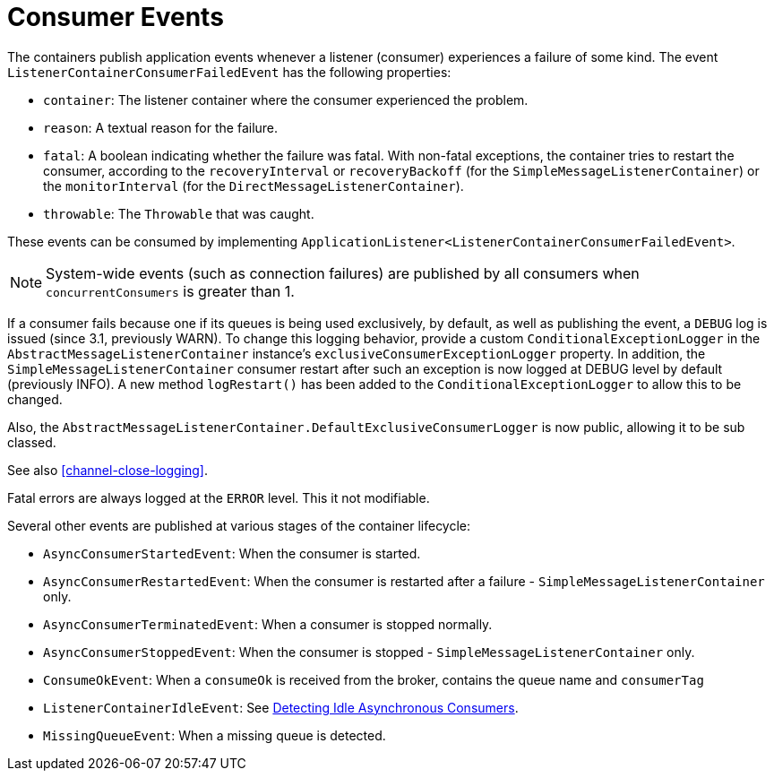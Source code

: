 [[consumer-events]]
= Consumer Events

The containers publish application events whenever a listener
(consumer) experiences a failure of some kind.
The event `ListenerContainerConsumerFailedEvent` has the following properties:

* `container`: The listener container where the consumer experienced the problem.
* `reason`: A textual reason for the failure.
* `fatal`: A boolean indicating whether the failure was fatal.
With non-fatal exceptions, the container tries to restart the consumer, according to the `recoveryInterval` or `recoveryBackoff` (for the `SimpleMessageListenerContainer`) or the `monitorInterval` (for the `DirectMessageListenerContainer`).
* `throwable`: The `Throwable` that was caught.

These events can be consumed by implementing `ApplicationListener<ListenerContainerConsumerFailedEvent>`.

NOTE: System-wide events (such as connection failures) are published by all consumers when `concurrentConsumers` is greater than 1.

If a consumer fails because one if its queues is being used exclusively, by default, as well as publishing the event, a `DEBUG` log is issued (since 3.1, previously WARN).
To change this logging behavior, provide a custom `ConditionalExceptionLogger` in the `AbstractMessageListenerContainer` instance's `exclusiveConsumerExceptionLogger` property.
In addition, the `SimpleMessageListenerContainer` consumer restart after such an exception is now logged at DEBUG level by default (previously INFO).
A new method `logRestart()` has been added to the `ConditionalExceptionLogger` to allow this to be changed.

Also, the `AbstractMessageListenerContainer.DefaultExclusiveConsumerLogger` is now public, allowing it to be sub classed.

See also <<channel-close-logging>>.

Fatal errors are always logged at the `ERROR` level.
This it not modifiable.

Several other events are published at various stages of the container lifecycle:

* `AsyncConsumerStartedEvent`: When the consumer is started.
* `AsyncConsumerRestartedEvent`: When the consumer is restarted after a failure - `SimpleMessageListenerContainer` only.
* `AsyncConsumerTerminatedEvent`: When a consumer is stopped normally.
* `AsyncConsumerStoppedEvent`: When the consumer is stopped - `SimpleMessageListenerContainer` only.
* `ConsumeOkEvent`: When a `consumeOk` is received from the broker, contains the queue name and `consumerTag`
* `ListenerContainerIdleEvent`: See xref:amqp/receiving-messages/idle-containers.adoc[Detecting Idle Asynchronous Consumers].
* `MissingQueueEvent`: When a missing queue is detected.

